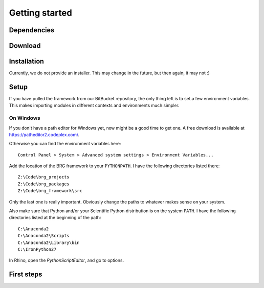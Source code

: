.. _getting-started:

********************************************************************************
Getting started
********************************************************************************


Dependencies
============


Download
========


Installation
============

Currently, we do not provide an installer. This may change in the future, but then
again, it may not :)


Setup
=====

If you have pulled the framework from our BitBucket repository, the only thing
left is to set a few environment variables. This makes importing modules in
different contexts and environments much simpler.

On Windows
----------

If you don't have a path editor for Windows yet, now might be a good time to get
one. A free download is available at https://patheditor2.codeplex.com/.

Otherwise you can find the environment variables here::
    
    Control Panel > System > Advanced system settings > Environment Variables...


Add the location of the BRG framework to your ``PYTHONPATH``. I have the following 
directories listed there::

    Z:\Code\brg_projects
    Z:\Code\brg_packages
    Z:\Code\brg_framework\src

Only the last one is really important. Obviously change the paths to whatever
makes sense on your system.

Also make sure that Python and/or your Scientific Python distribution is on the
system ``PATH``. I have the following directories listed at the beginning of the
path::

    C:\Anaconda2
    C:\Anaconda2\Scripts
    C:\Anaconda2\Library\bin
    C:\IronPython27


In Rhino, open the *PythonScriptEditor*, and go to options.  


First steps
===========

